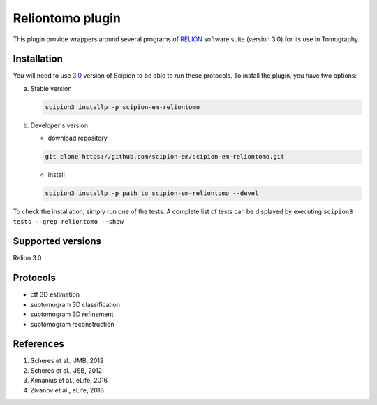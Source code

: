 =================
Reliontomo plugin
=================

This plugin provide wrappers around several programs of `RELION <https://www3.mrc-lmb.cam.ac.uk/relion/index.php/Main_Page>`_ software suite (version 3.0) for its use in Tomography.

Installation
------------

You will need to use `3.0 <https://scipion-em.github.io/docs/docs/scipion-modes/how-to-install.html>`_ version of Scipion to be able to run these protocols. To install the plugin, you have two options:

a) Stable version

   .. code-block::

      scipion3 installp -p scipion-em-reliontomo

b) Developer's version

   * download repository

   .. code-block::

      git clone https://github.com/scipion-em/scipion-em-reliontomo.git

   * install

   .. code-block::

      scipion3 installp -p path_to_scipion-em-reliontomo --devel

To check the installation, simply run one of the tests. A complete list of tests can be displayed by executing ``scipion3 tests --grep reliontomo --show``

Supported versions
------------------

Relion 3.0

Protocols
---------

* ctf 3D estimation
* subtomogram 3D classification
* subtomogram 3D refinement
* subtomogram reconstruction

References
----------

1. Scheres et al., JMB, 2012 
2. Scheres et al., JSB, 2012 
3. Kimanius et al., eLife, 2016 
4. Zivanov et al., eLife, 2018
